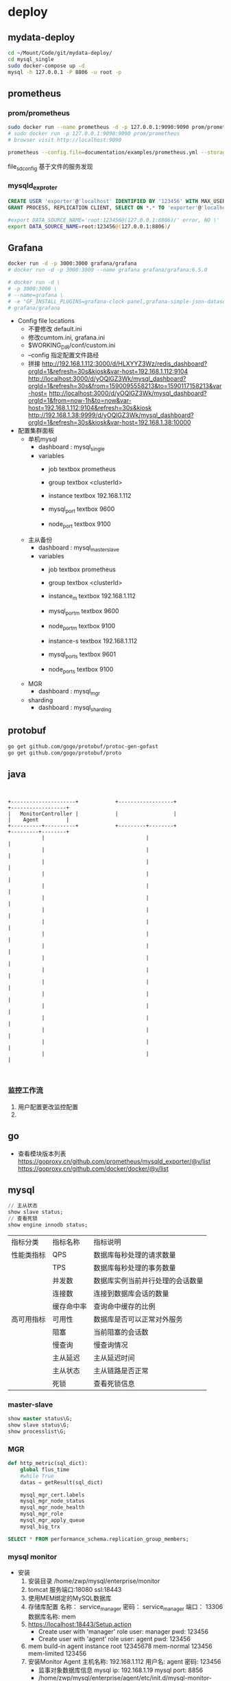 * deploy
** mydata-deploy
   #+BEGIN_SRC sh
   cd ~/Mount/Code/git/mydata-deploy/
   cd mysql_single
   sudo docker-compose up -d
   mysql -h 127.0.0.1 -P 8806 -u root -p
   #+END_SRC
** prometheus
*** prom/prometheus
    #+BEGIN_SRC sh
    sudo docker run --name prometheus -d -p 127.0.0.1:9090:9090 prom/prometheus
    # sudo docker run -p 127.0.0.1:9090:9090 prom/prometheus
    # browser visit http://localhost:9090
    #+END_SRC
    #+BEGIN_SRC sh
    prometheus --config.file=documentation/examples/prometheus.yml --storage.tsdb.retention.size=50GB --storage.tsdb.retention.time=15d --storage.tsdb.path=/home/zwp/Mount/Backup/prometheus-data
    #+END_SRC
    file_sd_config 基于文件的服务发现
    
*** mysqld_exproter
    #+BEGIN_SRC sql
    CREATE USER 'exporter'@'localhost' IDENTIFIED BY '123456' WITH MAX_USER_CONNECTIONS 3;
    GRANT PROCESS, REPLICATION CLIENT, SELECT ON *.* TO 'exporter'@'localhost';
    #+END_SRC
    #+BEGIN_SRC sh
    #export DATA_SOURCE_NAME='root:123456@(127.0.0.1:8806)/' error, NO \'
    export DATA_SOURCE_NAME=root:123456@(127.0.0.1:8806)/
    #+END_SRC
** Grafana
   #+BEGIN_SRC sh
   docker run -d -p 3000:3000 grafana/grafana
   # docker run -d -p 3000:3000 --name grafana grafana/grafana:6.5.0

   # docker run -d \
   # -p 3000:3000 \
   # --name=grafana \
   # -e "GF_INSTALL_PLUGINS=grafana-clock-panel,grafana-simple-json-datasource" \
   # grafana/grafana
   #+END_SRC
   - Config file locations
     - 不要修改 default.ini
     - 修改cumtom.ini, grafana.ini
     - $WORKING_DIR/conf/custom.ini
     - --config 指定配置文件路经
     - 拼接 http://192.168.1.112:3000/d/HLXYYZ3Wz/redis_dashboard?orgId=1&refresh=30s&kiosk&var-host=192.168.1.112:9104
       http://localhost:3000/d/yOQlGZ3Wk/mysql_dashboard?orgId=1&refresh=30s&from=1590095558213&to=1590117158213&var-host=
       http://localhost:3000/d/yOQlGZ3Wk/mysql_dashboard?orgId=1&from=now-1h&to=now&var-host=192.168.1.112:9104&refresh=30s&kiosk
       http://192.168.1.38:9999/d/yOQlGZ3Wk/mysql_dashboard?orgId=1&refresh=30s&kiosk&var-host=192.168.1.38:10000
   - 配置集群面板
     - 单机mysql
       - dashboard : mysql_single
       - variables
         - job textbox prometheus
         - group textbox <clusterId>

         - instance textbox 192.168.1.112
         - mysql_port textbox 9600
         - node_port textbox 9100
     - 主从备份
       - dashboard : mysql_master_slave
       - variables
         - job textbox prometheus
         - group textbox <clusterId>

         - instance_m textbox 192.168.1.112
         - mysql_port_m textbox 9600
         - node_port_m textbox 9100

         - instance-s textbox 192.168.1.112
         - mysql_port_s textbox 9601
         - node_port_s textbox 9100
     - MGR
       - dashboard : mysql_mgr
     - sharding
       - dashboard : mysql_sharding
** protobuf
   #+BEGIN_SRC sh
   go get github.com/gogo/protobuf/protoc-gen-gofast
   go get github.com/gogo/protobuf/proto
   #+END_SRC
** java
   #+BEGIN_SRC ditaa


      +---------------------+            +------------------+                  +------------------+
      |   MonitorController |            |                  |                  |    Agent         |
      +----------+----------+            +---------+--------+                  +---------+--------+
                 |                                 |                                     |
                 |                                 |                                     |
                 |                                 |                                     |
                 |                                 |                                     |
                 |                                 |                                     |
                 |                                 |                                     |
                 |                                 |                                     |
                 |                                 |                                     |
                 |                                 |                                     |
                 |                                 |                                     |
                 |                                 |                                     |
                 |                                 |                                     |
                 |                                 |                                     |
                 |                                 |                                     |
                 |                                 |                                     |
                 |                                 |                                     |
                 |                                 |                                     |
                 |                                 |                                     |
                 |                                 |                                     |


   #+END_SRC
*** 监控工作流
 1. 用户配置更改监控配置
 2. 
** go
   - 查看模块版本列表
     https://goproxy.cn/github.com/prometheus/mysqld_exporter/@v/list
     https://goproxy.cn/github.com/docker/docker/@v/list
** mysql
   #+BEGIN_SRC sql
   // 主从状态
   show slave status;
   // 查看死锁
   show engine innodb status;
   #+END_SRC
    |------------+------------+----------------------------------|
    | 指标分类   | 指标名称   | 指标说明                         |
    | 性能类指标 | QPS        | 数据库每秒处理的请求数量         |
    |            | TPS        | 数据库每秒处理的事务数量         |
    |            | 并发数     | 数据库实例当前并行处理的会话数量 |
    |            | 连接数     | 连接到数据库会话的数量           |
    |            | 缓存命中率 | 查询命中缓存的比例               |
    |------------+------------+----------------------------------|
    | 高可用指标 | 可用性     | 数据库是否可以正常对外服务       |
    |            | 阻塞       | 当前阻塞的会话数                 |
    |            | 慢查询     | 慢查询情况                       |
    |            | 主从延迟   | 主从延迟时间                     |
    |            | 主从状态   | 主从链路是否正常                 |
    |            | 死锁       | 查看死锁信息                     |
    |------------+------------+----------------------------------|

*** master-slave
    #+BEGIN_SRC sql
    show master status\G;
    show slave status\G;
    show processlist\G;
    #+END_SRC
*** MGR
    #+BEGIN_SRC python
    def http_metric(sql_dict):
        global flus_time
        #while True
        datas = getResult(sql_dict)

        mysql_mgr_cert.labels
        mysql_mgr_node_status
        mysql_mgr_node_health
        mysql_mgr_role
        mysql_mgr_apply_queue
        mysql_big_trx
    #+END_SRC
    #+BEGIN_SRC sql
    SELECT * FROM performance_schema.replication_group_members;
    #+END_SRC
*** mysql monitor
    - 安装
      1. 安装目录 /home/zwp/mysql/enterprise/monitor
      2. tomcat 服务端口:18080 ssl:18443
      3. 使用MEM绑定的MySQL数据库
      4. 存储库配置
         名称： service_manager
         密码： service_manager
         端口： 13306
         数据库名称: mem
      5. https://localhost:18443/Setup.action
         - Create user with 'manager' role
           user: manager
           pwd: 123456
         - Create user with 'agent' role
           user: agent
           pwd: 123456
      6. mem build-in agent instance
         root 12345678
         mem-normal 123456
         mem-limited 123456
      7. 安装Monitor Agent
         主机名称: 192.168.1.112
         用户名: agent
         密码: 123456
         - 监事对象数据库信息
           mysql ip: 192.168.1.19
           mysql port: 8856
         - /home/zwp/mysql/enterprise/agent/etc/init.d/mysql-monitor-agent start
*** 45讲
1. SQL查询如何执行
   #+BEGIN_SRC sql
   select * from T while ID=10;
   #+END_SRC
   #+BEGIN_SRC ditaa
             +--------------+
             |  客户端      |
             +--------------+
                   |
                   |
                                   -mysql -h localhost -P 3306 -u root -p    
             +--  --    ----+                                             
             | 连接器       |      管理连接，权限验证  show processlist 查看连接状态 
             +--------------+                         - wait_timeout 控制连接保持时长，默认8小时(Lost connection to MySQL server during query)
                   /     \                                           长连接会积累内存可能导致内存占用过大，异常重启(解决方案:1. 定期断开。2. mysql_reset_connection)
                 -/       \-                                                                                      
               -/           \-                                                            
             -/               \                        
   +--------/--+         +------------+                   
   | 查询缓存  |         | 分析器     |        词法分析   select * from T where ID=10;
   +-----------+         +------------+                  selexx // ERROR 1064 (42000): You have an error in your SQL syntax
    静态表使用                \                                                       
    query_cache_type:DEMAND    \                                                             
    禁用缓存            +------+-------+                                              
   select SQL_CACHE...  |  优化器      |      执行计划生成，索引选择；(join)决定连接顺序
   启用缓存             +--------/-----+
   8.0废弃缓存                 /-
                        +-----/--------+                           
                        | 执行器       |      操作引擎，放回结果;1. 判断执行权限( SELECT command denied to user 'b'@'localhost' for table 'T'
                        +--------/-----+                        2. 调用对应的引擎接口(无索引: 1-2-3... 逐行对比                              
                               /-                               3. 慢查询日志 rows_examined 每次调用引擎取数时累加
                           -- /                                                      
                        --/ /-                                                       
                      -/   /                                                         
                   --/
       +----------/                                                                                              
       |存储引擎  |    InnoDB, MyISAM, Memory...
       +----------+     
   #+END_SRC

2. SQL更新如何执行
   如何实现恢复半个月内任意一秒的状态？
   #+BEGIN_SRC sql
   create table T(ID int primary key, c int);
   update T set c=c+1 where ID=2;
   #+END_SRC
   - WAL Write-Ahead Logging
   - redo log(重做日志 InnoDB引擎)
     - InnoDB crash-safe; 插件形式引入
       innodb_flush_log_at_trx_commit = 1; 每次事务的redo log都直接持久化到磁盘，保证数据不会丢失
       sync_binlog = 1; 保证异常重启后binglog不丢失；
     - 物理日志：记录数据在页面上做了什么
     - 循环写
                                   <idle>         /- checkpoint <data>        /- write pos 环形缓冲区
       一组4个文件，每个文件1GB [ib_logfile_0]-[ip_logfile_1]-[ib-logfile_2]-[ib_logfile_3]
   - binlog(归档日志 server层)
     - MyISAM not crash-safe; server层自带
     - 逻辑日志：记录语句的原始逻辑
     - 追加写
     - mode: statement, row; 建议row 不会有歧义；
   - 执行流程 update T set c=c+1 where ID=2;
     1. 执行器：找到ID=2对应行
        1.1 同页，直接返回
        1.2 不同页，先从磁盘读取到内存再返回
     2. 执行器：对数据+1,调用引擎接口写入这行新数据
     3. 引擎：将数据更新到内存，
             同时记录到redo log里，此时 redo log处于prepare状态
             通知执行器，随时可以提交事务
     4. 执行器：生成binlog,并把binlog写入磁盘
     5. 执行器：调用引擎的提交事物接口，把redo log 改为commit状态
   - 为什么2阶段提交(redo prepare -> commit status)与恢复半个月的数据
     - binlog 保存半个月的数据
     - 定期作整库备份
     - 恢复操作
       1. 找到最近的一次全量备份
       2. 从备份时间点开始，将binlog依次取出，重放错误操作前一操作
     - 为什么分2此，因为有2个日志
3. 事务隔离(transaction isolation)
   - transaction
     - atomicity
     - consistency
     - isolation
       - read uncommitted
       - read committed
       - repeatable read
         MVCC(多版本并发控制)
                             1     2     3     4
         rollback flagment: 2:1   3:2   4:3    4
                            read-viewA         read-viewC
         建议不要使用长事物，回滚段大，占用锁资源
         跟数据字典一起放在ibdata文件，即使回滚段提交也不会改变文件大小，(避免:20GB数据，200GB回滚段，需要库重建清理回滚段)
       - serializable
       - sql> show variables like 'transaction_isolantion'
     - durability
     - 事务启动
       1. begin;(start transaction) ... commit;(or rollback;)
       2. set autocommit=0 ... commit;(or rollback; or close)
          建议set autocommit=1; 避免长事务
          commit work and chain 避免begin
          查询持续时间超过60秒的事务
          sql> select * form infomation_schema.innodb_trx where TIME_TO_SEC(...)

4. 索引上
   - 目标：提高数据库查询效率
   - 数据结构
     - hash(key-value)
       - 区间查询慢(key1~keyn)-(values)
     - ordered array
       - 等值查询和数值查询都快
       - 插入成本高，适合静态存储
     - search treey
       - 二叉树
         - 磁盘检索慢
       - 多叉数
         - 减少磁盘检索
         - InnoDB ~1200叉 (1200(mem))*1200(disk)*1200(disk)*1200(disk) ~= 1.7B
     - 跳表
     - LSM
   - InnoDB
     - 索引组织表 主健 B+树模型
     - sample
       #+BEGIN_SRC sql
       create table T(
              id int primary key,
              k int not null,
              name varchar(16) not null default '',
              index(k)
       )engine=InnoDB;
       #+END_SRC
     - 主键索引(clustered index)：存整行数据
       id=500 B+
     - 非主键索引(secondary index)：存储内容(主健)
       k=5 ->id=500 -> id=500 -> B+ 回表
       整形做主键(比字符串主键)占用空间小
     - 维护
       - 页面满
         申请新页；(页分裂)
         数据删除 -> 页合并
       - 页面不满
     - AUTO_INCREMENT
       不触发叶节点分裂
       非AUTO_INCREMENT作主键场景：单索引，唯一索引(KeyValue)
5. 索引下(区域查询)
   #+BEGIN_SRC sql
   select * from T Where k between 3 and 5;
   -- (覆盖索引)不需要回表
   select ID from T where k between 3 and 5;
   insert into T values(100, 1, 'aa'),(200,2,'bb'),(300,3,'cc'),(500,5'ee'),(600,6,'ff'),(700,7,'gg');
   #+END_SRC
   执行几次搜索，扫描多少行？ 3，2
   - 执行流程
     1. k=3 => id=300;
     2. ID=300 => R3;
     3. k=5 => id=500;
     4. id=500 => R4;
     5. k=6 不满足，end
   - 联合索引
     是否有必要建立身份证号-名字联合索引？ 如果有高频请求：根据身份证号查询名字，就有必要(利用覆盖索引减少回表)
     #+BEGIN_SRC sql
     create table 'tuser'(
            'id' int(11) NOT NULL,
            'id_card' varchar(32) DEFAULT NULL,
            'name' varchar(32) DEFAULT NULL,
            'ismail' tinyint(1) DEFAULT NULL,
            PRIMARY KEY('id'),
            KEY 'id_card' ('id_card'),
            -- 满足高频查询
            KEY 'name_age' ('name', 'age')
     )ENGINE=InnoDB
     #+END_SRC
   - 最左前缀原则（B+树特性，根据表定义顺序排列联合索引）
     不高频查询优化思路，根据身份证号查询家庭地址
     结论: 有(a,b) 联合索引后，就不需要(a)这个单独的索引
   - 非最左前缀情况
     #+BEGIN_SRC sql
     select * from tuser where name like '张%' and age=10 and isma
     #+END_SRC
6. lock(全局锁flush/表锁lock/表锁MDL)(server level)
   - desc
   - lock
     - global lock（全局锁）
       - Flush tables with read lock(FTWRL) 设置数据库只读
         - 场景
           全库逻辑备份
         - mysqldump （逻辑备份工具） --single-transaction（启动事务拿到一致性视图mvcc）
           MyISAM不支持MVCC，只能用FTWRL
         - 为什么不用 set global readonly = true?
           1. 影响范围更大
           2. FTWRL 如果连接中断，MySQL会自动释放全局锁；而这个不会；
     - table lock（表锁）
       - lock tables ... read/write ... unlock tables;
       - 保证读写的正确性
     - metadata lock（MDL 另一表级锁 读写锁）
       - mysql5.5 对表做增删改查时(系统自动)加MDL读/写锁
       - *坑* MDL锁需要等到事务提交后才释放
         - 如何安全的给小表加字段？
           - 避免长事务不提交，暂停或kill长事务；
           - 在 alter table 语句设定等待时间，等待锁获取（MariaDB/AliSQL）
             #+BEGIN_SRC sql
             ALTER TABLE tbl_name NOWAIT add column ...
             ALTER TABLE tbl_name WAIT N add column ...
             #+END_SRC
           

1. raw lock(行锁)(engine level)

2. 索引选择
   - difference
     - 唯一索引(影响插入效率)
       - 更新流程
         1. 定位
            1.1 不存在时，载入内存 (慢)
         2. 判断冲突
         3. 插入
     - 普通索引(适合写多读少的场景，不适合写后立即读取场景)
       - 更新流程
         1. 定位
            1.1 不存在时，记录到change buffer (快)
         2. 插入
   - buffer pool
     - change buffer
       innodb_change_buffer_max_size = 50 ; max use 50% of buffer pool
   - redo log and change buffer
     #+BEGIN_SRC sql
     insert into t(id, k) values(id1, k1), (id2, k2);)
     #+END_SRC
     #+BEGIN_SRC ditaa
          +----------------------------------+          +---------------------------------------+
          | InnoDB buffer pool               |          |  redo log(ib-log-filex)     3         |
          |                                  |          | +-----------------------------------+ |
          |         2                   1    |          | | add(id1,k1)to page1               | |
          | +-----------+ +-----------------+|          | +-----------------------------------+ |
          | |change buf | | page1           ||          |                                       |
          | |           | |                 ||          | +-----------------------------------+ |
          | |           | |                 ||          | | new change buffer item--          | |
          | |  |        | |                 ||          | |  "add (id2, k2) to pag 2          | |
          | +--+--------+ +---------------+-+|          | |                                   | |
          |    |                          |  |          | |                                   | |
          |    |                          |  |          | +-----------------------------------+ |
          +----+--------------------------+--+          +---------------------------------------+
               |                          |
               |                          |
          +----+----------------------+ +-v---------------------------------------------------+
          | system table space        | |data (i.ibd)                                         |
          | (ibdata1)                 | |                                                     |
          |                           | | +-------------+---------------+-----------------+   |
          | +-----------------------+ | | | page1       | ...           | page2           |   |
          | |  change buffer        | | | |             |               |                 |   |
          | |  add(id2, k2)         | | | +-------------+---------------+-----------------+   |
          | +-----------------------+ | |                                                     |
          +---------------------------+ +-----------------------------------------------------+
           写2处内存 + 更新一次磁盘
           redo log：节省随机写磁盘的IO消耗（转为顺序写）
           change buffer：节省随即访问磁盘IO消耗
     #+END_SRC